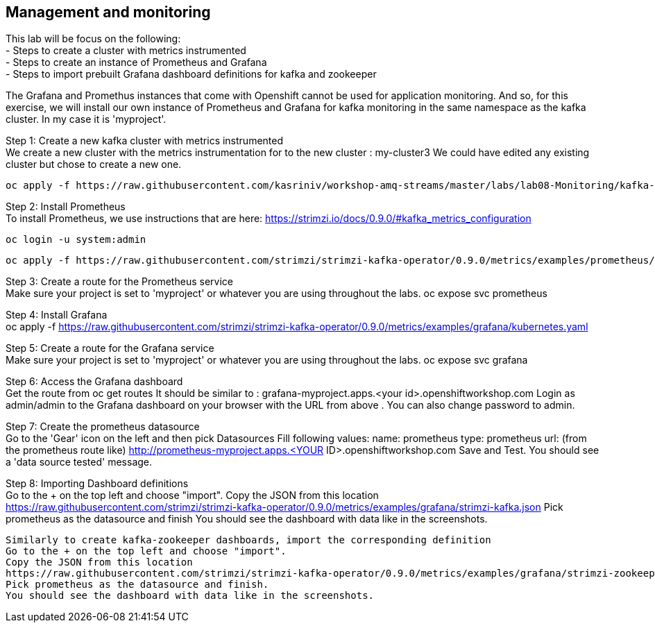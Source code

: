 == Management and monitoring

This lab will be focus on the following: +
- Steps to create a cluster with metrics instrumented +
- Steps to create an instance of Prometheus and Grafana +
- Steps to import prebuilt Grafana dashboard definitions for  kafka and zookeeper +


The Grafana and Promethus instances that come with Openshift cannot be used for application monitoring.
And so, for this exercise, we will install our own instance of Prometheus and Grafana for kafka monitoring in the same namespace as the kafka cluster. In my case it is 'myproject'.

Step 1: Create a new kafka cluster with metrics instrumented  +
We create a new cluster with the  metrics instrumentation for to the new cluster : my-cluster3
We could have edited any existing cluster but chose to create a new one.

  oc apply -f https://raw.githubusercontent.com/kasriniv/workshop-amq-streams/master/labs/lab08-Monitoring/kafka-cluster3-metrics.yaml


Step 2: Install Prometheus  +
To install Prometheus, we use instructions that are here: https://strimzi.io/docs/0.9.0/#kafka_metrics_configuration

  oc login -u system:admin

  oc apply -f https://raw.githubusercontent.com/strimzi/strimzi-kafka-operator/0.9.0/metrics/examples/prometheus/kubernetes.yaml


Step 3: Create a route for the Prometheus service  +
Make sure your project is set to 'myproject' or whatever you are using throughout the labs.
  oc expose svc prometheus



Step 4: Install Grafana  +
  oc apply -f https://raw.githubusercontent.com/strimzi/strimzi-kafka-operator/0.9.0/metrics/examples/grafana/kubernetes.yaml



Step 5: Create a route for the Grafana service  +
Make sure your project is set to 'myproject' or whatever you are using throughout the labs.
  oc expose svc grafana

Step 6: Access the Grafana dashboard   +
  Get the route from
  oc get routes
  It should be similar to : grafana-myproject.apps.<your id>.openshiftworkshop.com
  Login as admin/admin to the Grafana dashboard on your browser with the URL from above . You can also change password to admin.

Step 7: Create the prometheus datasource  +
  Go to the 'Gear' icon on the left and then pick Datasources
  Fill following values:
  name: prometheus
  type: prometheus
  url: (from the prometheus route like) http://prometheus-myproject.apps.<YOUR ID>.openshiftworkshop.com
  Save and Test. You should see a 'data source tested' message.

Step 8: Importing Dashboard definitions  +
  Go to the + on the top left and choose "import".
  Copy the JSON from this location
  https://raw.githubusercontent.com/strimzi/strimzi-kafka-operator/0.9.0/metrics/examples/grafana/strimzi-kafka.json
  Pick prometheus as the datasource and finish
  You should see the dashboard with data like in the screenshots.

  Similarly to create kafka-zookeeper dashboards, import the corresponding definition
  Go to the + on the top left and choose "import".
  Copy the JSON from this location
  https://raw.githubusercontent.com/strimzi/strimzi-kafka-operator/0.9.0/metrics/examples/grafana/strimzi-zookeeper.json
  Pick prometheus as the datasource and finish.
  You should see the dashboard with data like in the screenshots.
